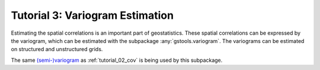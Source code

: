 Tutorial 3: Variogram Estimation
================================

Estimating the spatial correlations is an important part of geostatistics.
These spatial correlations can be expressed by the variogram, which can be
estimated with the subpackage :any:`gstools.variogram`. The variograms can be
estimated on structured and unstructured grids.

The same `(semi-)variogram <https://en.wikipedia.org/wiki/Variogram#Semivariogram>`_ as
:ref:`tutorial_02_cov` is being used
by this subpackage.

.. only:: html

   Gallery
   -------

   Below is a gallery of examples
